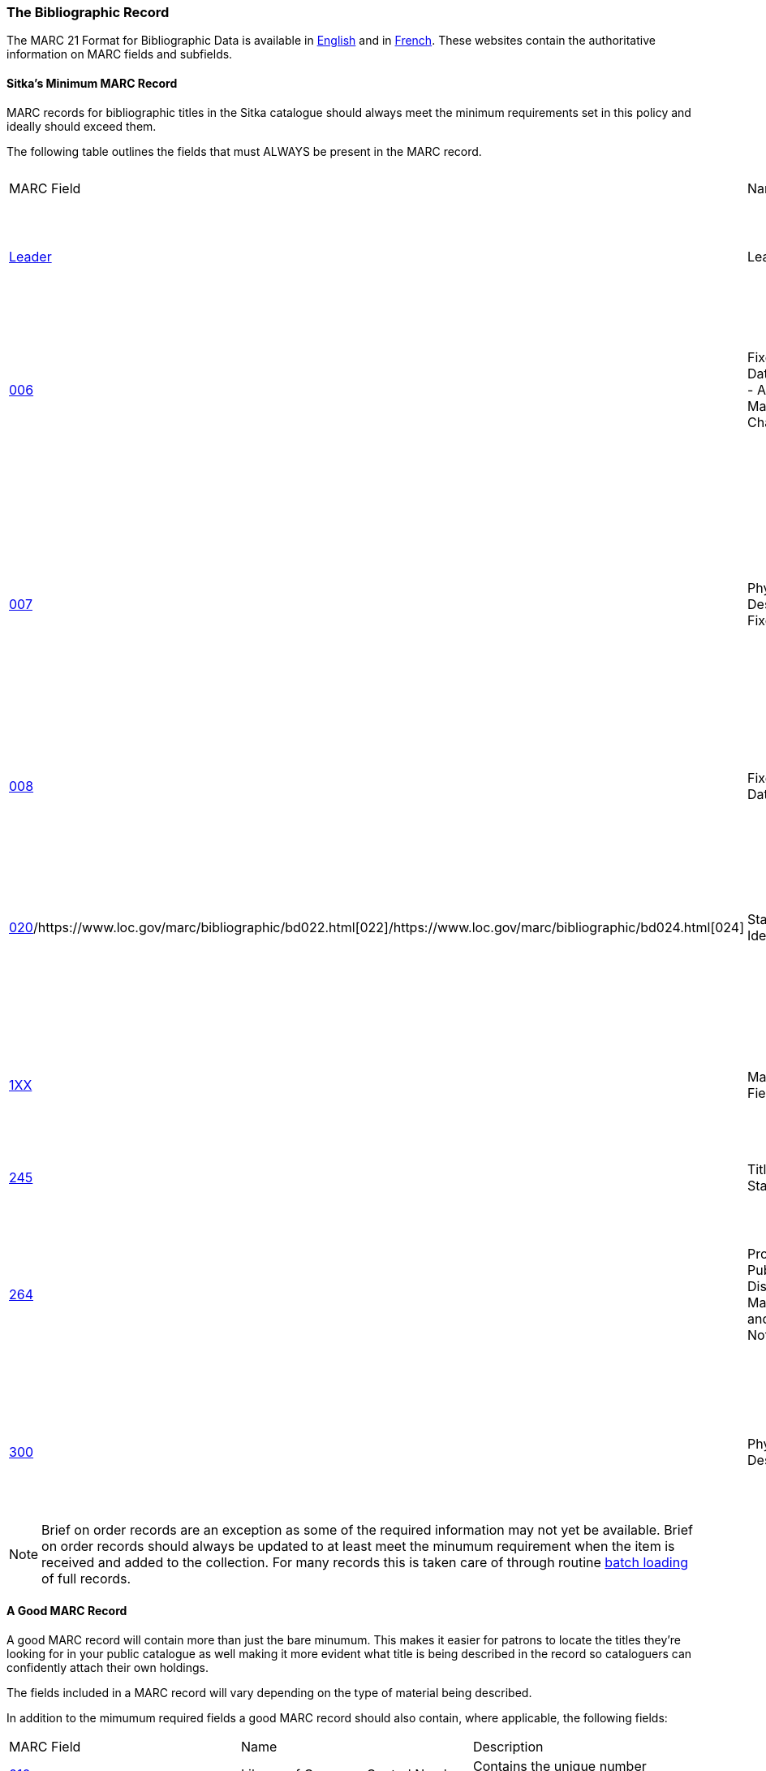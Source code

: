 The Bibliographic Record
~~~~~~~~~~~~~~~~~~~~~~~~

The MARC 21 Format for Bibliographic Data is available in 
https://www.loc.gov/marc/bibliographic/[English] and in 
https://www.marc21.ca/M21/BIB/B001-Sommaire.html[French].  These websites contain the 
authoritative information on MARC fields and subfields.


Sitka's Minimum MARC Record
^^^^^^^^^^^^^^^^^^^^^^^^^^^
[[_sitka_minimum_marc_record]]

MARC records for bibliographic titles in the Sitka catalogue should always meet the minimum 
requirements set in this policy and ideally should exceed them.

The following table outlines the fields that must ALWAYS be present in the MARC record.

|========
|MARC Field | Name | Required Subfields | Material Type | Description
|https://www.loc.gov/marc/bibliographic/bdleader.html[Leader] | Leader | N/A | ALL | Contains information required for Evergreen to process the record.
|https://www.loc.gov/marc/bibliographic/bd006.html[006] | Fixed-Length Data Elements - Additional Material Characteristics | N/A | Required for podcasts, e-books, e-audiobooks, e-videos, websites, streaming music, and 
streaming videos. | Contains coding used by Evergreen for search filters and format icons.  
|https://www.loc.gov/marc/bibliographic/bd007.html[007] | Physical Description Fixed Field | N/A | Required for soundrecordings (spoken and music), computer/video games, playaways, podcasts, 
e-books, e-audiobooks, e-videos, websites, streaming music, and streaming videos. | Contains coding 
used by Evergreen for search filters and format icons. 
|https://www.loc.gov/marc/bibliographic/bd008.html[008] | Fixed-Length Data Elements | N/A | ALL | Contains coding used by Evergreen for search filters and format icons. 
|https://www.loc.gov/marc/bibliographic/bd020.html[020]/https://www.loc.gov/marc/bibliographic/bd022.html[022]/https://www.loc.gov/marc/bibliographic/bd024.html[024] | Standard Identifiers | $a | ALL | Contains the standard identifier used internationally. Every bibliographic records should
have at least one 020, 022, or 024 field.
|https://www.loc.gov/marc/bibliographic/bd1xx.html[1XX] | Main Entry Fields | $a | ALL, 
with exceptions where the title is main entry. | Contains the entity responsible for the work (person, corporation, conference, etc.)
|https://www.loc.gov/marc/bibliographic/bd245.html[245] | Title Statement | $a, $c | ALL | Contains the title and author.
|https://www.loc.gov/marc/bibliographic/bd264.html[264] | Production, Publication, Distribution, Manufacture, and Copyright Notice | $a, $b, $c | 
ALL |  Contains the place of publication, publisher, and date of publication or copyright. This
is used instead of the 260 field in new records.
|https://www.loc.gov/marc/bibliographic/bd300.html[300] | Physical Description | $a, $c ($c not required for e-records) | ALL | Contains the physical description of the item 
including number of pages and dimensions.
|========

[NOTE]
======
Brief on order records are an exception as some of the required information may not yet be 
available. Brief on order records should always be updated to at least meet the minumum 
requirement when the item is received and added to the collection. For many records this 
is taken care of through routine xref:_consortial_batch_loading[batch loading] of full records.
======

A Good MARC Record
^^^^^^^^^^^^^^^^^^

A good MARC record will contain more than just the bare minumum.  This makes it easier for patrons 
to locate the titles they're looking for in your public catalogue as well making it more evident 
what title is being described in the record so cataloguers can confidently attach their 
own holdings.

The fields included in a MARC record will vary depending on the type of material 
being described.

In addition to the mimumum required fields a good MARC record should also contain, where 
applicable, the following fields:

|========
|MARC Field | Name | Description
|https://www.loc.gov/marc/bibliographic/bd010.html[010]  | Library of Congress Control Number | Contains the unique number assigned by 
the Library of Congress.
|https://www.loc.gov/marc/bibliographic/bd016.html[016] | National Bibliographic Agency Control Number | Contains the unique number assigned by 
a national bibliographic agency, such as Library and Archives Canada.
|https://www.loc.gov/marc/bibliographic/bd250.html[250] | Edition Statement | Contains information about the version of the material, when 
multiple versions exist.
|https://www.loc.gov/marc/bibliographic/bd336.html[336] | Content Type | Found only in RDA records. Contains the content type of the title.
|https://www.loc.gov/marc/bibliographic/bd337.html[337] | Media Type | Found only in RDA records. Contains information on the type of device 
needed to view, play, run, etc. the title.
|https://www.loc.gov/marc/bibliographic/bd338.html[338] | Carrier Type | Found only in RDA records.  Contains information on the physical format
the title is stored on/in.
|https://www.loc.gov/marc/bibliographic/bd490.html[490] | Series Statement | Contains the series statement, including the series name. Older records
use the 440 field which is now obsolete.
|https://www.loc.gov/marc/bibliographic/bd5xx.html[5XX] | Note Fields | A variety of note fields are available which contain additional information
on the title. See xref:_library_specific_local_information[] for information on using local 
notes in Sitka's Evergreen.
|https://www.loc.gov/marc/bibliographic/bd6xx.html[6XX] | Subject Access Fields | A variety of subject fields are available which contain subject
terms to describe what the title is about. See xref:_local_subject_headings[] for information
on using local subject headings in Sitka's Evergreen.
|https://www.loc.gov/marc/bibliographic/bd70x75x.html[70X-75X] | Added Entry | Contains additional entities responsible for the work 
(person, corporation, conference, etc.) 
|https://www.loc.gov/marc/bibliographic/bd80x83x.html[80X-83X] | Series Added Entry | Contains additional information to aid in searching for series.
|https://www.loc.gov/marc/bibliographic/bd856.html[856] | Electronic Location and Access | Contains information for accessing an e-resource or 
resources related to a physical resource that are available electronically.  See 
xref:_library_specific_local_information[] for information on how to code this field in
Sitka's Evergreen.
|========

There are many more MARC fields that can be added to bibliographic records and cataloguers
with sufficient cataloguing knowledge should add them to records as applicable.

Local Information in Cataloguing
^^^^^^^^^^^^^^^^^^^^^^^^^^^^^^^^

Library Specific Local Information
++++++++++++++++++++++++++++++++++
[[_library_specific_local_information]]
(((Local Information)))

Some information included in bibliographic records is specific to a particular library.  In
the shared Sitka catalogue libraries are required to identify this information using a 
scoping subfield as outlined in the table below.

The information will apply to all items attached to the record belonging to 
the scoped library.

.Library Specific Local Information
[options="header"]
|=============
|MARC Field|Field Name|Scoping Subfield|OPAC Visible?|Use
|https://www.loc.gov/marc/bibliographic/bd506.html[506]|Restrictions on Access Note|5|Yes|Used to note who is allowed
 to access the resource.
|https://www.loc.gov/marc/bibliographic/bd521.html[521]|Target Audience Note|5|Yes|Used to indicate the 
audience the resource is intended for (e.g. reading level or video rating).
|https://www.loc.gov/marc/bibliographic/bd540.html[540]|Terms Governing Use and Reproduction Note|5|Yes|Used to note 
how the resource can be used (e.g. Public Performance Rights).
|https://www.loc.gov/marc/bibliographic/bd59x.html[590]|Local Notes|5|No|Used for any local notes that do not fit
 into another field.
|https://www.loc.gov/marc/bibliographic/bd59x.html[595]|Local Notes (Indexed)|5|No|Used for any local notes
 that need to be searchable in the public catalogue.
|https://www.loc.gov/marc/bibliographic/bd69x.html[690]|Local Subject Access Fields|5|Yes|Used for local subject
 headings (e.g. not Library of Congress or Canadian Subject Headings).
|https://www.loc.gov/marc/bibliographic/bd856.html[856]|Electronic Location and Access|9|Yes|Used 
to provide the URL for access to electronic resources.
|=============


[NOTE]
======
Libraries should only use the specified fields when entering local notes (590, 595) 
and local subject headings (690). These three fields are preserved when records are merged 
together.
======

Item Specific Local Information
+++++++++++++++++++++++++++++++
[[_item_specific_local_information]]

Information that is specific to items should NEVER be included in the bibliographic record.
Instead this information should be included in the relevant item attribute so that it is
included in the item record.

The information will apply to the specific item.

.Item Specific Local Information
[options="header"]
|=============
|Name|Patron Visible|Use
|http://docs.libraries.coop/sitka/_item_alerts_notes_tags_and_statistical_categories.html#_item_statistical_category_values[Item
 Statistical Category]|No|Used for commonly repeated information about a specific item (e.g. vendor).
|http://docs.libraries.coop/sitka/_item_alerts_notes_tags_and_statistical_categories.html#_item_notes[Item Note]|No|Used 
for information specific to the item (e.g. Adopt a Book sponsor).
|http://docs.libraries.coop/sitka/_item_alerts_notes_tags_and_statistical_categories.html#_item_notes[Item Note] (Public)
|Yes|Used for information specific to the item that may be of interest to a patron (e.g. autographed copy).
|http://docs.libraries.coop/sitka/_item_alerts_notes_tags_and_statistical_categories.html#_item_alerts_2[Item Alert]|Yes|
Used for information that should been seen when an item is checked in or out (e.g. Damage or number of pieces to check for). CAUTION: some 3rd party self check machines cannot display item alerts.
|=============
